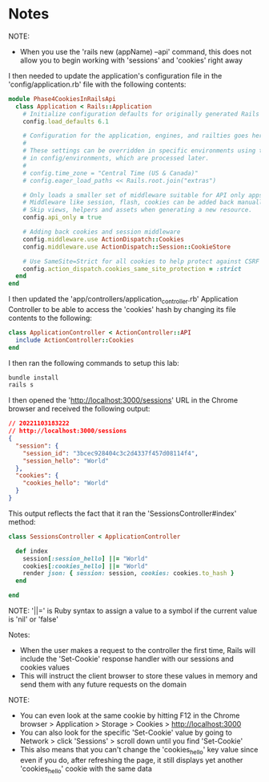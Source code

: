 * Notes
NOTE:
- When you use the 'rails new (appName) --api' command, this does not allow you to begin working with 'sessions' and 'cookies' right away

I then needed to update the application's configuration file in the 'config/application.rb' file with the following contents:
#+begin_src ruby
module Phase4CookiesInRailsApi
  class Application < Rails::Application
    # Initialize configuration defaults for originally generated Rails version.
    config.load_defaults 6.1

    # Configuration for the application, engines, and railties goes here.
    #
    # These settings can be overridden in specific environments using the files
    # in config/environments, which are processed later.
    #
    # config.time_zone = "Central Time (US & Canada)"
    # config.eager_load_paths << Rails.root.join("extras")

    # Only loads a smaller set of middleware suitable for API only apps.
    # Middleware like session, flash, cookies can be added back manually.
    # Skip views, helpers and assets when generating a new resource.
    config.api_only = true

    # Adding back cookies and session middleware
    config.middleware.use ActionDispatch::Cookies
    config.middleware.use ActionDispatch::Session::CookieStore

    # Use SameSite=Strict for all cookies to help protect against CSRF
    config.action_dispatch.cookies_same_site_protection = :strict
  end
end
#+end_src

I then updated the 'app/controllers/application_controller.rb' Application Controller to be able to access the 'cookies' hash by changing its file contents to the following:
#+begin_src ruby
class ApplicationController < ActionController::API
  include ActionController::Cookies
end
#+end_src

I then ran the following commands to setup this lab:
#+begin_src bash
bundle install
rails s
#+end_src

I then opened the 'http://localhost:3000/sessions' URL in the Chrome browser and received the following output:
#+begin_src json
// 20221103183222
// http://localhost:3000/sessions
{
  "session": {
    "session_id": "3bcec928404c3c2d4337f457d08114f4",
    "session_hello": "World"
  },
  "cookies": {
    "cookies_hello": "World"
  }
}
#+end_src

This output reflects the fact that it ran the 'SessionsController#index' method:
#+begin_src ruby
class SessionsController < ApplicationController

  def index
    session[:session_hello] ||= "World"
    cookies[:cookies_hello] ||= "World"
    render json: { session: session, cookies: cookies.to_hash }
  end

end
#+end_src

NOTE:
'||=' is Ruby syntax to assign a value to a symbol if the current value is 'nil' or 'false'

Notes:
- When the user makes a request to the controller the first time, Rails will include the 'Set-Cookie' response handler with our sessions and cookies values
- This will instruct the client browser to store these values in memory and send them with any future requests on the domain

NOTE:
- You can even look at the same cookie by hitting F12 in the Chrome browser > Application > Storage > Cookies > http://localhost:3000
- You can also look for the specific 'Set-Cookie' value by going to Network > click 'Sessions' > scroll down until you find 'Set-Cookie'
- This also means that you can't change the 'cookies_hello' key value since even if you do, after refreshing the page, it still displays yet another 'cookies_hello' cookie with the same data
